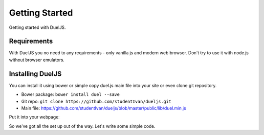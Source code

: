 Getting Started
===============

Getting started with DuelJS.

Requirements
------------

With DuelJS you no need to any requirements - only vanilla js and modern web browser.
Don't try to use it with node.js without browser emulators.

Installing DuelJS
-----------------

You can install it using bower or simple copy duel.js main file into your site or even clone git repository.

* Bower package: ``bower install duel --save``
* Git repo: ``git clone https://github.com/studentIvan/dueljs.git``
* Main file: `https://github.com/studentIvan/dueljs/blob/master/public/lib/duel.min.js <https://github.com/studentIvan/dueljs/blob/master/public/lib/duel.min.js>`_


Put it into your webpage:

.. code-block:: html
    <script type="text/javascript" src="path/to/duel.min.js"></script>

So we've got all the set up out of the way. Let's write some simple code.

.. code-block:: javascript
    <script type="text/javascript">
    var channel = duel.channel('my_first_channel'); // now you have opened some channel, this tab is connected to it
    setInterval(function () {
        if (channel.currentWindowIsMaster()) { // here you checking is this tab active (in focus) or not
            // you can use alternative syntax: if (window.isMaster()) { ...
            document.title = 'Master ' + duel.getWindowID(); // duel.getWindowID returns a unique browser tab id
        } else {
            document.title = 'Slave ' + duel.getWindowID();
        }
    </script>
